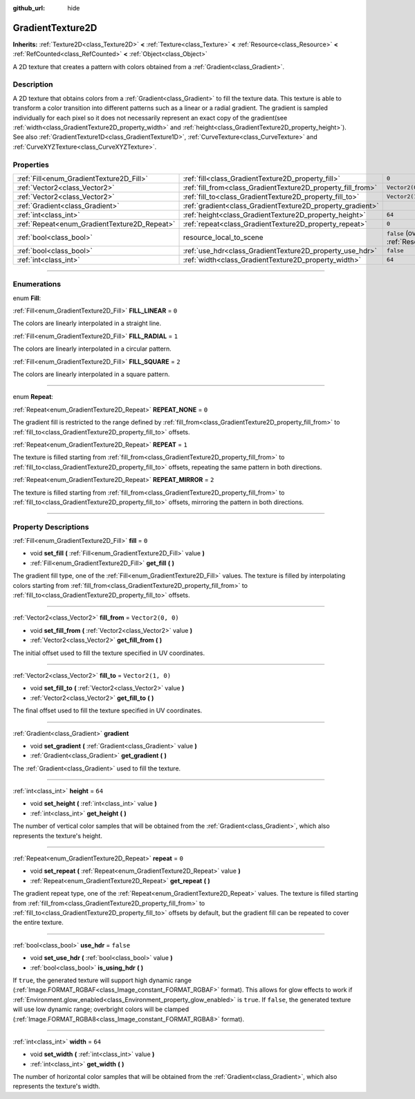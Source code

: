 :github_url: hide

.. DO NOT EDIT THIS FILE!!!
.. Generated automatically from Godot engine sources.
.. Generator: https://github.com/godotengine/godot/tree/4.1/doc/tools/make_rst.py.
.. XML source: https://github.com/godotengine/godot/tree/4.1/doc/classes/GradientTexture2D.xml.

.. _class_GradientTexture2D:

GradientTexture2D
=================

**Inherits:** :ref:`Texture2D<class_Texture2D>` **<** :ref:`Texture<class_Texture>` **<** :ref:`Resource<class_Resource>` **<** :ref:`RefCounted<class_RefCounted>` **<** :ref:`Object<class_Object>`

A 2D texture that creates a pattern with colors obtained from a :ref:`Gradient<class_Gradient>`.

.. rst-class:: classref-introduction-group

Description
-----------

A 2D texture that obtains colors from a :ref:`Gradient<class_Gradient>` to fill the texture data. This texture is able to transform a color transition into different patterns such as a linear or a radial gradient. The gradient is sampled individually for each pixel so it does not necessarily represent an exact copy of the gradient(see :ref:`width<class_GradientTexture2D_property_width>` and :ref:`height<class_GradientTexture2D_property_height>`). See also :ref:`GradientTexture1D<class_GradientTexture1D>`, :ref:`CurveTexture<class_CurveTexture>` and :ref:`CurveXYZTexture<class_CurveXYZTexture>`.

.. rst-class:: classref-reftable-group

Properties
----------

.. table::
   :widths: auto

   +----------------------------------------------+--------------------------------------------------------------+----------------------------------------------------------------------------------------+
   | :ref:`Fill<enum_GradientTexture2D_Fill>`     | :ref:`fill<class_GradientTexture2D_property_fill>`           | ``0``                                                                                  |
   +----------------------------------------------+--------------------------------------------------------------+----------------------------------------------------------------------------------------+
   | :ref:`Vector2<class_Vector2>`                | :ref:`fill_from<class_GradientTexture2D_property_fill_from>` | ``Vector2(0, 0)``                                                                      |
   +----------------------------------------------+--------------------------------------------------------------+----------------------------------------------------------------------------------------+
   | :ref:`Vector2<class_Vector2>`                | :ref:`fill_to<class_GradientTexture2D_property_fill_to>`     | ``Vector2(1, 0)``                                                                      |
   +----------------------------------------------+--------------------------------------------------------------+----------------------------------------------------------------------------------------+
   | :ref:`Gradient<class_Gradient>`              | :ref:`gradient<class_GradientTexture2D_property_gradient>`   |                                                                                        |
   +----------------------------------------------+--------------------------------------------------------------+----------------------------------------------------------------------------------------+
   | :ref:`int<class_int>`                        | :ref:`height<class_GradientTexture2D_property_height>`       | ``64``                                                                                 |
   +----------------------------------------------+--------------------------------------------------------------+----------------------------------------------------------------------------------------+
   | :ref:`Repeat<enum_GradientTexture2D_Repeat>` | :ref:`repeat<class_GradientTexture2D_property_repeat>`       | ``0``                                                                                  |
   +----------------------------------------------+--------------------------------------------------------------+----------------------------------------------------------------------------------------+
   | :ref:`bool<class_bool>`                      | resource_local_to_scene                                      | ``false`` (overrides :ref:`Resource<class_Resource_property_resource_local_to_scene>`) |
   +----------------------------------------------+--------------------------------------------------------------+----------------------------------------------------------------------------------------+
   | :ref:`bool<class_bool>`                      | :ref:`use_hdr<class_GradientTexture2D_property_use_hdr>`     | ``false``                                                                              |
   +----------------------------------------------+--------------------------------------------------------------+----------------------------------------------------------------------------------------+
   | :ref:`int<class_int>`                        | :ref:`width<class_GradientTexture2D_property_width>`         | ``64``                                                                                 |
   +----------------------------------------------+--------------------------------------------------------------+----------------------------------------------------------------------------------------+

.. rst-class:: classref-section-separator

----

.. rst-class:: classref-descriptions-group

Enumerations
------------

.. _enum_GradientTexture2D_Fill:

.. rst-class:: classref-enumeration

enum **Fill**:

.. _class_GradientTexture2D_constant_FILL_LINEAR:

.. rst-class:: classref-enumeration-constant

:ref:`Fill<enum_GradientTexture2D_Fill>` **FILL_LINEAR** = ``0``

The colors are linearly interpolated in a straight line.

.. _class_GradientTexture2D_constant_FILL_RADIAL:

.. rst-class:: classref-enumeration-constant

:ref:`Fill<enum_GradientTexture2D_Fill>` **FILL_RADIAL** = ``1``

The colors are linearly interpolated in a circular pattern.

.. _class_GradientTexture2D_constant_FILL_SQUARE:

.. rst-class:: classref-enumeration-constant

:ref:`Fill<enum_GradientTexture2D_Fill>` **FILL_SQUARE** = ``2``

The colors are linearly interpolated in a square pattern.

.. rst-class:: classref-item-separator

----

.. _enum_GradientTexture2D_Repeat:

.. rst-class:: classref-enumeration

enum **Repeat**:

.. _class_GradientTexture2D_constant_REPEAT_NONE:

.. rst-class:: classref-enumeration-constant

:ref:`Repeat<enum_GradientTexture2D_Repeat>` **REPEAT_NONE** = ``0``

The gradient fill is restricted to the range defined by :ref:`fill_from<class_GradientTexture2D_property_fill_from>` to :ref:`fill_to<class_GradientTexture2D_property_fill_to>` offsets.

.. _class_GradientTexture2D_constant_REPEAT:

.. rst-class:: classref-enumeration-constant

:ref:`Repeat<enum_GradientTexture2D_Repeat>` **REPEAT** = ``1``

The texture is filled starting from :ref:`fill_from<class_GradientTexture2D_property_fill_from>` to :ref:`fill_to<class_GradientTexture2D_property_fill_to>` offsets, repeating the same pattern in both directions.

.. _class_GradientTexture2D_constant_REPEAT_MIRROR:

.. rst-class:: classref-enumeration-constant

:ref:`Repeat<enum_GradientTexture2D_Repeat>` **REPEAT_MIRROR** = ``2``

The texture is filled starting from :ref:`fill_from<class_GradientTexture2D_property_fill_from>` to :ref:`fill_to<class_GradientTexture2D_property_fill_to>` offsets, mirroring the pattern in both directions.

.. rst-class:: classref-section-separator

----

.. rst-class:: classref-descriptions-group

Property Descriptions
---------------------

.. _class_GradientTexture2D_property_fill:

.. rst-class:: classref-property

:ref:`Fill<enum_GradientTexture2D_Fill>` **fill** = ``0``

.. rst-class:: classref-property-setget

- void **set_fill** **(** :ref:`Fill<enum_GradientTexture2D_Fill>` value **)**
- :ref:`Fill<enum_GradientTexture2D_Fill>` **get_fill** **(** **)**

The gradient fill type, one of the :ref:`Fill<enum_GradientTexture2D_Fill>` values. The texture is filled by interpolating colors starting from :ref:`fill_from<class_GradientTexture2D_property_fill_from>` to :ref:`fill_to<class_GradientTexture2D_property_fill_to>` offsets.

.. rst-class:: classref-item-separator

----

.. _class_GradientTexture2D_property_fill_from:

.. rst-class:: classref-property

:ref:`Vector2<class_Vector2>` **fill_from** = ``Vector2(0, 0)``

.. rst-class:: classref-property-setget

- void **set_fill_from** **(** :ref:`Vector2<class_Vector2>` value **)**
- :ref:`Vector2<class_Vector2>` **get_fill_from** **(** **)**

The initial offset used to fill the texture specified in UV coordinates.

.. rst-class:: classref-item-separator

----

.. _class_GradientTexture2D_property_fill_to:

.. rst-class:: classref-property

:ref:`Vector2<class_Vector2>` **fill_to** = ``Vector2(1, 0)``

.. rst-class:: classref-property-setget

- void **set_fill_to** **(** :ref:`Vector2<class_Vector2>` value **)**
- :ref:`Vector2<class_Vector2>` **get_fill_to** **(** **)**

The final offset used to fill the texture specified in UV coordinates.

.. rst-class:: classref-item-separator

----

.. _class_GradientTexture2D_property_gradient:

.. rst-class:: classref-property

:ref:`Gradient<class_Gradient>` **gradient**

.. rst-class:: classref-property-setget

- void **set_gradient** **(** :ref:`Gradient<class_Gradient>` value **)**
- :ref:`Gradient<class_Gradient>` **get_gradient** **(** **)**

The :ref:`Gradient<class_Gradient>` used to fill the texture.

.. rst-class:: classref-item-separator

----

.. _class_GradientTexture2D_property_height:

.. rst-class:: classref-property

:ref:`int<class_int>` **height** = ``64``

.. rst-class:: classref-property-setget

- void **set_height** **(** :ref:`int<class_int>` value **)**
- :ref:`int<class_int>` **get_height** **(** **)**

The number of vertical color samples that will be obtained from the :ref:`Gradient<class_Gradient>`, which also represents the texture's height.

.. rst-class:: classref-item-separator

----

.. _class_GradientTexture2D_property_repeat:

.. rst-class:: classref-property

:ref:`Repeat<enum_GradientTexture2D_Repeat>` **repeat** = ``0``

.. rst-class:: classref-property-setget

- void **set_repeat** **(** :ref:`Repeat<enum_GradientTexture2D_Repeat>` value **)**
- :ref:`Repeat<enum_GradientTexture2D_Repeat>` **get_repeat** **(** **)**

The gradient repeat type, one of the :ref:`Repeat<enum_GradientTexture2D_Repeat>` values. The texture is filled starting from :ref:`fill_from<class_GradientTexture2D_property_fill_from>` to :ref:`fill_to<class_GradientTexture2D_property_fill_to>` offsets by default, but the gradient fill can be repeated to cover the entire texture.

.. rst-class:: classref-item-separator

----

.. _class_GradientTexture2D_property_use_hdr:

.. rst-class:: classref-property

:ref:`bool<class_bool>` **use_hdr** = ``false``

.. rst-class:: classref-property-setget

- void **set_use_hdr** **(** :ref:`bool<class_bool>` value **)**
- :ref:`bool<class_bool>` **is_using_hdr** **(** **)**

If ``true``, the generated texture will support high dynamic range (:ref:`Image.FORMAT_RGBAF<class_Image_constant_FORMAT_RGBAF>` format). This allows for glow effects to work if :ref:`Environment.glow_enabled<class_Environment_property_glow_enabled>` is ``true``. If ``false``, the generated texture will use low dynamic range; overbright colors will be clamped (:ref:`Image.FORMAT_RGBA8<class_Image_constant_FORMAT_RGBA8>` format).

.. rst-class:: classref-item-separator

----

.. _class_GradientTexture2D_property_width:

.. rst-class:: classref-property

:ref:`int<class_int>` **width** = ``64``

.. rst-class:: classref-property-setget

- void **set_width** **(** :ref:`int<class_int>` value **)**
- :ref:`int<class_int>` **get_width** **(** **)**

The number of horizontal color samples that will be obtained from the :ref:`Gradient<class_Gradient>`, which also represents the texture's width.

.. |virtual| replace:: :abbr:`virtual (This method should typically be overridden by the user to have any effect.)`
.. |const| replace:: :abbr:`const (This method has no side effects. It doesn't modify any of the instance's member variables.)`
.. |vararg| replace:: :abbr:`vararg (This method accepts any number of arguments after the ones described here.)`
.. |constructor| replace:: :abbr:`constructor (This method is used to construct a type.)`
.. |static| replace:: :abbr:`static (This method doesn't need an instance to be called, so it can be called directly using the class name.)`
.. |operator| replace:: :abbr:`operator (This method describes a valid operator to use with this type as left-hand operand.)`
.. |bitfield| replace:: :abbr:`BitField (This value is an integer composed as a bitmask of the following flags.)`
